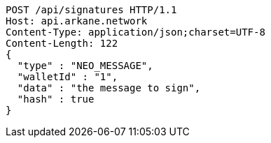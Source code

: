 [source,http,options="nowrap"]
----
POST /api/signatures HTTP/1.1
Host: api.arkane.network
Content-Type: application/json;charset=UTF-8
Content-Length: 122
{
  "type" : "NEO_MESSAGE",
  "walletId" : "1",
  "data" : "the message to sign",
  "hash" : true
}
----
